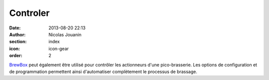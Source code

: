 Controler
#########

:date: 2013-08-20 22:13
:author: Nicolas Jouanin
:section: index
:icon: icon-gear
:order: 2

`BrewBox <|filename|/pages/features/brewbox-features.rst>`_ peut également être utilisé pour contrôler les actionneurs d'une pico-brasserie. Les options de configuration et de programmation permettent ainsi d'automatiser complètement le processus de brassage.
